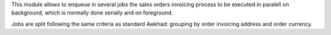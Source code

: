 This module allows to enqueue in several jobs the sales orders invoicing
process to be executed in paralell on background, which is normally done
serially and on foreground.

Jobs are split following the same criteria as standard Awkhad: grouping by
order invoicing address and order currency.
